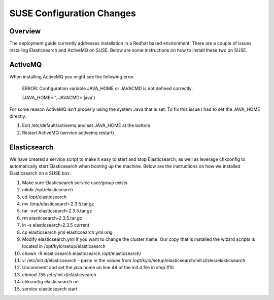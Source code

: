 
==========================
SUSE Configuration Changes
==========================

Overview
========

The deployment guide currently addresses installation in a Redhat based
environment. There are a couple of issues installing Elasticsearch and
ActiveMQ on SUSE. Below are some instructions on how to install these
two on SUSE.

ActiveMQ
========

When installing ActiveMQ you might see the following error.

    ERROR: Configuration variable JAVA_HOME or JAVACMD is not defined
    correctly.

    (JAVA_HOME='', JAVACMD='java')

For some reason ActiveMQ isn’t properly using the system Java that is
set. To fix this issue I had to set the JAVA_HOME directly.

1. Edit /etc/default/activemq and set JAVA_HOME at the bottom

2. Restart ActiveMQ (service activemq restart)

Elasticsearch
=============

.. class:: highlights
..
  RPM installation isn’t supported on SUSE. To work around this issue we created a custom init.d service script and wrote up a manual procedure to install Elasticsearch on a single node.

  `*https://www.elastic.co/support/matrix* <https://www.elastic.co/support/matrix>`__

We have created a service script to make it easy to start and stop
Elasticsearch, as well as leverage chkconfig to automatically start
Elasticsearch when booting up the machine. Below are the instructions on
how we installed Elasticsearch on a SUSE box.

1.  Make sure Elasticsearch service user/group exists

2.  mkdir /opt/elasticsearch

3.  cd /opt/elasticsearch

4.  mv /tmp/elasticsearch-2.3.5.tar.gz

5.  tar -xvf elasticsearch-2.3.5.tar.gz

6.  rm elasticsearch-2.3.5.tar.gz

7.  ln -s elasticsearch-2.3.5 current

8.  cp elasticsearch.yml elasticsearch.yml.orig

9.  Modify elasticsearch.yml if you want to change the cluster name. Our
    copy that is installed the wizard scripts is located in
    /opt/kylo/setup/elasticsearch

10. chown -R elasticsearch:elasticsearch /opt/elasticsearch/

11. vi /etc/init.d/elasticsearch - paste in the values from
    /opt/kylo/setup/elasticsearch/init.d/sles/elasticsearch

12. Uncomment and set the java home on line 44 of the init.d file in
    step #10

13. chmod 755 /etc/init.d/elasticsearch

14. chkconfig elasticsearch on

15. service elasticsearch start
